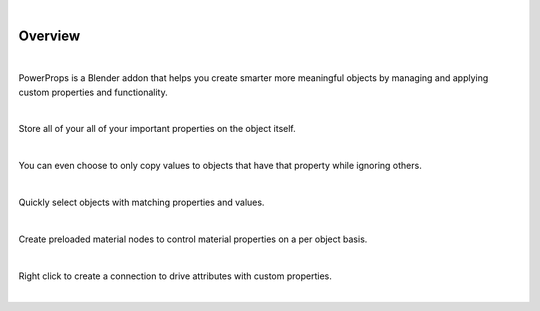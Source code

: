 .. image:: img/Forklift_PowerProps.png

|

Overview
====

| 

PowerProps is a Blender addon that helps you create smarter more meaningful objects by managing and applying custom properties and functionality.

|

Store all of your all of your important properties on the object itself. 

.. image:: img/PowerPropsJLG.gif

|

You can even choose to only copy values to objects that have that property while ignoring others.

.. image:: img/CopyToSameProp.gif

|

Quickly select objects with matching properties and values.

.. image:: img/SelectByValue.gif

|

Create preloaded material nodes to control material properties on a per object basis. 

.. image:: img/BrickOffset.gif

|

Right click to create a connection to drive attributes with custom properties.

.. image:: img/DriveProp.gif

|

